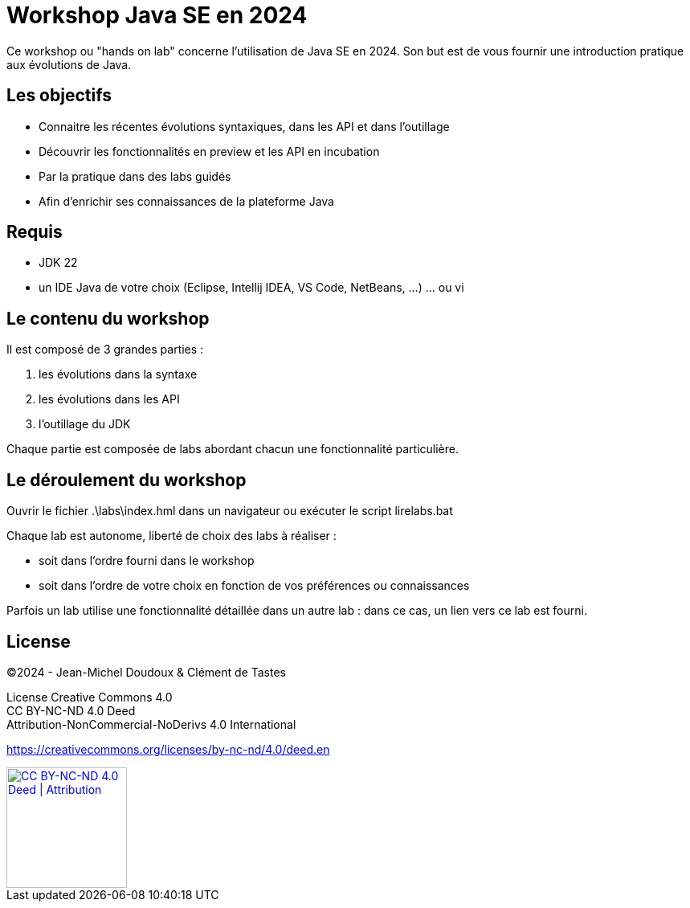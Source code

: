 = Workshop Java SE en 2024

Ce workshop ou "hands on lab" concerne l'utilisation de Java SE en 2024.
Son but est de vous fournir une introduction pratique aux évolutions de Java.

== Les objectifs

* Connaitre les récentes évolutions syntaxiques, dans les API et dans l'outillage
* Découvrir les fonctionnalités en preview et les API en incubation
* Par la pratique dans des labs guidés
* Afin d’enrichir ses connaissances de la plateforme Java

== Requis

* JDK 22
* un IDE Java de votre choix (Eclipse, Intellij IDEA, VS Code, NetBeans, …) … ou vi


== Le contenu du workshop

Il est composé de 3 grandes parties :

. les évolutions dans la syntaxe
. les évolutions dans les API
. l’outillage du JDK

Chaque partie est composée de labs abordant chacun une fonctionnalité particulière.

== Le déroulement du workshop

Ouvrir le fichier .\labs\index.hml dans un navigateur
ou exécuter le script lirelabs.bat

Chaque lab est autonome, liberté de choix des labs à réaliser :   

* soit dans l’ordre fourni dans le workshop
* soit dans l’ordre de votre choix en fonction de vos préférences ou connaissances

Parfois un lab utilise une fonctionnalité détaillée dans un autre lab : dans ce cas, un lien vers ce lab est fourni.

== License

©2024 - Jean-Michel Doudoux & Clément de Tastes

License Creative Commons 4.0 +
CC BY-NC-ND 4.0 Deed +
Attribution-NonCommercial-NoDerivs 4.0 International 

https://creativecommons.org/licenses/by-nc-nd/4.0/deed.en

[#by-cc-nd,link=https://creativecommons.org/licenses/by-nc-nd/4.0/deed.en]
image::https://mirrors.creativecommons.org/presskit/buttons/88x31/png/by-nc-nd.png[CC BY-NC-ND 4.0 Deed | Attribution,150]
